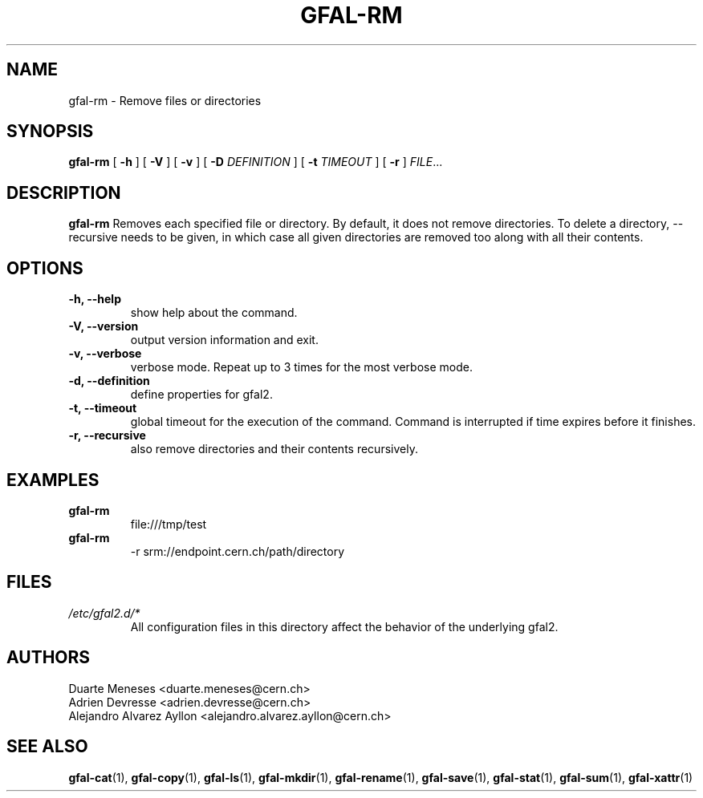 .\" Manpage for gfal-rm
.\"
.TH GFAL-RM 1 "December 2014" "v1.2.0"
.SH NAME
gfal-rm \- Remove files or directories
.SH SYNOPSIS
.B gfal-rm
[
.B "-h"
] [
.B -V
] [
.B -v
] [
.B -D
.I DEFINITION
] [
.B -t
.I TIMEOUT
] [
.B -r
] \fIFILE\fR...

.SH DESCRIPTION
.B gfal-rm
Removes each specified file or directory. By default, it does not remove directories. To delete a directory, --recursive needs to be given, in which case all given directories are removed too along with all their contents.

.SH OPTIONS
.TP
.B "-h, --help"
show help about the command.
.TP
.B "-V, --version"
output version information and exit.
.TP
.B "-v, --verbose"
verbose mode. Repeat up to 3 times for the most verbose mode.
.TP
.B "-d, --definition"
define properties for gfal2.
.TP
.B "-t, --timeout"
global timeout for the execution of the command. Command is interrupted if time expires before it finishes.
.TP
.B "-r, --recursive"
also remove directories and their contents recursively.

.SH EXAMPLES
.TP
.B gfal-rm
file:///tmp/test
.PP
.TP
.B gfal-rm
-r srm://endpoint.cern.ch/path/directory

.SH FILES
.I /etc/gfal2.d/*
.RS
All configuration files in this directory affect the behavior of the underlying gfal2.

.SH AUTHORS
Duarte Meneses <duarte.meneses@cern.ch>
.br
Adrien Devresse <adrien.devresse@cern.ch>
.br
Alejandro Alvarez Ayllon <alejandro.alvarez.ayllon@cern.ch>

.SH "SEE ALSO"
.BR gfal-cat (1),
.BR gfal-copy (1),
.BR gfal-ls (1),
.BR gfal-mkdir (1),
.BR gfal-rename (1),
.BR gfal-save (1),
.BR gfal-stat (1),
.BR gfal-sum (1),
.BR gfal-xattr (1)
